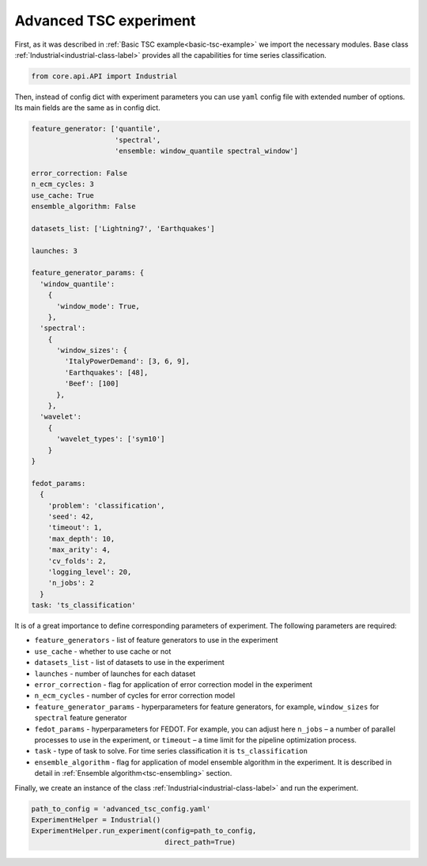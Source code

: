 .. _tsc_advanced:

Advanced TSC experiment
=======================

First, as it was described in :ref:`Basic TSC example<basic-tsc-example>` we import the necessary modules.
Base class :ref:`Industrial<industrial-class-label>` provides all the capabilities
for time series classification.

.. code-block:: python

    from core.api.API import Industrial

Then, instead of config dict with experiment parameters you can use ``yaml`` config
file with extended number of options. Its main fields are the same as in config dict.


.. code-block:: yaml

    feature_generator: ['quantile',
                        'spectral',
                        'ensemble: window_quantile spectral_window']

    error_correction: False
    n_ecm_cycles: 3
    use_cache: True
    ensemble_algorithm: False

    datasets_list: ['Lightning7', 'Earthquakes']

    launches: 3

    feature_generator_params: {
      'window_quantile':
        {
          'window_mode': True,
        },
      'spectral':
        {
          'window_sizes': {
            'ItalyPowerDemand': [3, 6, 9],
            'Earthquakes': [48],
            'Beef': [100]
          },
        },
      'wavelet':
        {
          'wavelet_types': ['sym10']
        }
    }

    fedot_params:
      {
        'problem': 'classification',
        'seed': 42,
        'timeout': 1,
        'max_depth': 10,
        'max_arity': 4,
        'cv_folds': 2,
        'logging_level': 20,
        'n_jobs': 2
      }
    task: 'ts_classification'


It is of a great importance to define corresponding parameters of experiment. The following parameters are required:

- ``feature_generators`` - list of feature generators to use in the experiment
- ``use_cache`` - whether to use cache or not
- ``datasets_list`` - list of datasets to use in the experiment
- ``launches`` - number of launches for each dataset
- ``error_correction`` - flag for application of error correction model in the experiment
- ``n_ecm_cycles`` - number of cycles for error correction model
- ``feature_generator_params`` - hyperparameters for feature generators, for example, ``window_sizes`` for ``spectral`` feature generator
- ``fedot_params`` - hyperparameters for FEDOT. For example, you can adjust here ``n_jobs`` – a number of parallel processes to use in the experiment, or ``timeout`` – a time limit for the pipeline optimization process.
- ``task`` - type of task to solve. For time series classification it is ``ts_classification``
- ``ensemble_algorithm`` - flag for application of model ensemble algorithm in the experiment. It is described in detail in :ref:`Ensemble algorithm<tsc-ensembling>` section.


Finally, we create an instance of the class :ref:`Industrial<industrial-class-label>` and run the experiment.

.. code-block:: python

    path_to_config = 'advanced_tsc_config.yaml'
    ExperimentHelper = Industrial()
    ExperimentHelper.run_experiment(config=path_to_config,
                                    direct_path=True)